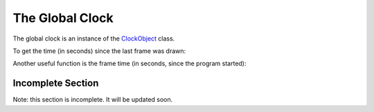 .. _the-global-clock:

The Global Clock
================

The global clock is an instance of the
`ClockObject <https://www.panda3d.org/reference/python/class!panda3d.core.ClockObject>`__
class.

.. only:: python

    It gets imported into the global namespace when you load the
    DirectStart/Showbase modules.

.. only:: cpp

    There's a single instance of it already initialized that you can access
    statically.

To get the time (in seconds) since the last frame was drawn:

.. only:: python

    .. code-block:: python

        dt = globalClock.getDt()

.. only:: cpp

    .. code-block:: cpp

        double dt = ClockObject::get_global_clock()->get_dt();

Another useful function is the frame time (in seconds, since the program
started):

.. only:: python

    .. code-block:: python

        frameTime = globalClock.getFrameTime()

.. only:: cpp

    .. code-block:: cpp

        double frame_time = ClockObject::get_global_clock()->get_frame_time();

Incomplete Section
------------------

Note: this section is incomplete. It will be updated soon.
